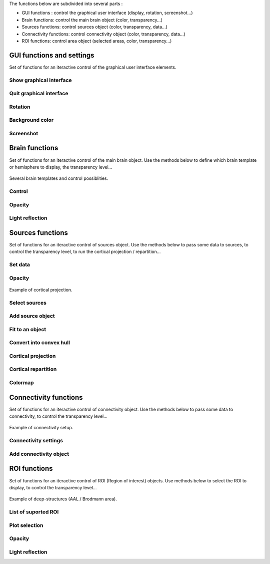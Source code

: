 The functions below are subdivided into several parts :

* GUI functions : control the graphical user interface (display, rotation, screenshot...)
* Brain functions: control the main brain object (color, transparency...)
* Sources functions: control sources object (color, transparency, data...)
* Connectivity functions: control connectivity object (color, transparency, data...)
* ROI functions: control area object (selected areas, color, transparency...)

GUI functions and settings
^^^^^^^^^^^^^^^^^^^^^^^^^^

Set of functions for an iteractive control of the graphical user interface elements. 

Show graphical interface
~~~~~~~~~~~~~~~~~~~~~~~~
.. automethod:: visbrain.brain.brain.Brain.show

Quit graphical interface
~~~~~~~~~~~~~~~~~~~~~~~~
.. automethod:: visbrain.brain.user.userfcn.quit

Rotation
~~~~~~~~
.. automethod:: visbrain.brain.user.userfcn.rotate

Background color
~~~~~~~~~~~~~~~~
.. automethod:: visbrain.brain.user.userfcn.background_color

Screenshot
~~~~~~~~~~
.. automethod:: visbrain.brain.user.userfcn.screenshot

Brain functions
^^^^^^^^^^^^^^^

Set of functions for an iteractive control of the main brain object. Use the methods below to define which brain template or hemisphere to display, the transparency level...

.. figure::  picture/BrainObj.png
   :align:   center

   Several brain templates and control possiblities.

Control
~~~~~~~
.. automethod:: visbrain.brain.user.userfcn.brain_control

Opacity
~~~~~~~
.. automethod:: visbrain.brain.user.userfcn.brain_opacity


Light reflection
~~~~~~~~~~~~~~~~
.. automethod:: visbrain.brain.user.userfcn.light_reflection


Sources functions
^^^^^^^^^^^^^^^^^

Set of functions for an iteractive control of sources object. Use the methods below to pass some data to sources, to control the transparency level, to run the cortical projection / repartition...

.. figure::  picture/SourcesObj.png
   :align:   center

Set data
~~~~~~~~

.. automethod:: visbrain.brain.user.userfcn.sources_data

Opacity
~~~~~~~
.. automethod:: visbrain.brain.user.userfcn.sources_opacity

.. figure::  picture/ProjObj.png
   :align:   center

   Example of cortical projection.

Select sources
~~~~~~~~~~~~~~
.. automethod:: visbrain.brain.user.userfcn.sources_display

Add source object
~~~~~~~~~~~~~~~~~
.. automethod:: visbrain.brain.user.userfcn.add_sources

Fit to an object
~~~~~~~~~~~~~~~~
.. automethod:: visbrain.brain.user.userfcn.sources_fit

Convert into convex hull
~~~~~~~~~~~~~~~~~~~~~~~~
.. automethod:: visbrain.brain.user.sources_to_convexHull

Cortical projection
~~~~~~~~~~~~~~~~~~~
.. automethod:: visbrain.brain.user.userfcn.cortical_projection

Cortical repartition
~~~~~~~~~~~~~~~~~~~~
.. automethod:: visbrain.brain.user.userfcn.cortical_repartition

Colormap
~~~~~~~~
.. automethod:: visbrain.brain.user.userfcn.sources_colormap

Connectivity functions
^^^^^^^^^^^^^^^^^^^^^^

Set of functions for an iteractive control of connectivity object. Use the methods below to pass some data to connectivity, to control the transparency level...

.. figure::  picture/ConnectObj.png
   :align:   center

   Example of connectivity setup.

Connectivity settings
~~~~~~~~~~~~~~~~~~~~~
.. automethod:: visbrain.brain.user.userfcn.connect_display

Add connectivity object
~~~~~~~~~~~~~~~~~~~~~~~
.. automethod:: visbrain.brain.user.userfcn.add_connect

ROI functions
^^^^^^^^^^^^^

Set of functions for an iteractive control of ROI (Region of interest) objects. Use methods below to select the ROI to display, to control the transparency level...

.. figure::  picture/AreaObj.png
   :align:   center

   Example of deep-structures (AAL / Brodmann area).

List of suported ROI
~~~~~~~~~~~~~~~~~~~~
.. automethod:: visbrain.brain.user.userfcn.roi_list

Plot selection
~~~~~~~~~~~~~~
.. automethod:: visbrain.brain.user.userfcn.roi_plot

Opacity
~~~~~~~
.. automethod:: visbrain.brain.user.userfcn.roi_opacity

Light reflection
~~~~~~~~~~~~~~~~
.. automethod:: visbrain.brain.user.userfcn.roi_light_reflection
